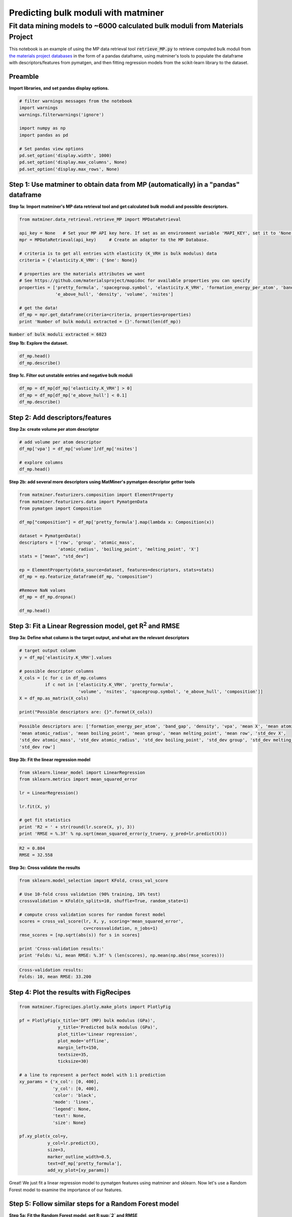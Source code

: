 
====================================
Predicting bulk moduli with matminer
====================================


-----------------------------------------------------------------------------
Fit data mining models to ~6000 calculated bulk moduli from Materials Project
-----------------------------------------------------------------------------


This notebook is an example of using the MP data retrieval tool :code:`retrieve_MP.py` to retrieve computed bulk moduli from
`the materials project databases <https://materialsproject.org/>`_ in the form of a pandas dataframe, using matminer's tools to populate
the dataframe with descriptors/features from pymatgen, and then fitting regression models from the scikit-learn library to
the dataset.

Preamble
________

**Import libraries, and set pandas display options.**

.. code-block:: python

    # filter warnings messages from the notebook
    import warnings
    warnings.filterwarnings('ignore')

    import numpy as np
    import pandas as pd

    # Set pandas view options
    pd.set_option('display.width', 1000)
    pd.set_option('display.max_columns', None)
    pd.set_option('display.max_rows', None)

Step 1: Use matminer to obtain data from MP (automatically) in a "pandas" dataframe
___________________________________________________________________________________


**Step 1a: Import matminer's MP data retrieval tool and get calculated bulk moduli and possible descriptors.**

.. code-block:: python

    from matminer.data_retrieval.retrieve_MP import MPDataRetrieval

    api_key = None   # Set your MP API key here. If set as an environment variable 'MAPI_KEY', set it to 'None'
    mpr = MPDataRetrieval(api_key)     # Create an adapter to the MP Database.

    # criteria is to get all entries with elasticity (K_VRH is bulk modulus) data
    criteria = {'elasticity.K_VRH': {'$ne': None}}

    # properties are the materials attributes we want
    # See https://github.com/materialsproject/mapidoc for available properties you can specify
    properties = ['pretty_formula', 'spacegroup.symbol', 'elasticity.K_VRH', 'formation_energy_per_atom', 'band_gap',
                  'e_above_hull', 'density', 'volume', 'nsites']

    # get the data!
    df_mp = mpr.get_dataframe(criteria=criteria, properties=properties)
    print 'Number of bulk moduli extracted = {}'.format(len(df_mp))



:code:`Number of bulk moduli extracted = 6023`

**Step 1b: Explore the dataset.**


.. code-block:: python

    df_mp.head()
    df_mp.describe()


**Step 1c. Filter out unstable entries and negative bulk moduli**

..  code-block:: python

    df_mp = df_mp[df_mp['elasticity.K_VRH'] > 0]
    df_mp = df_mp[df_mp['e_above_hull'] < 0.1]
    df_mp.describe()


Step 2: Add descriptors/features
________________________________

**Step 2a: create volume per atom descriptor**

..  code-block:: python

    # add volume per atom descriptor
    df_mp['vpa'] = df_mp['volume']/df_mp['nsites']

    # explore columns
    df_mp.head()


**Step 2b: add several more descriptors using MatMiner's pymatgen descriptor getter tools**

.. code-block:: python

    from matminer.featurizers.composition import ElementProperty
    from matminer.featurizers.data import PymatgenData
    from pymatgen import Composition

    df_mp["composition"] = df_mp['pretty_formula'].map(lambda x: Composition(x))

    dataset = PymatgenData()
    descriptors = ['row', 'group', 'atomic_mass',
                   'atomic_radius', 'boiling_point', 'melting_point', 'X']
    stats = ["mean", "std_dev"]

    ep = ElementProperty(data_source=dataset, features=descriptors, stats=stats)
    df_mp = ep.featurize_dataframe(df_mp, "composition")

    #Remove NaN values
    df_mp = df_mp.dropna()

    df_mp.head()


Step 3: Fit a Linear Regression model, get R\ :sup:`2` and RMSE
_______________________________________________________________

**Step 3a: Define what column is the target output, and what are the relevant descriptors**

.. code-block:: python

    # target output column
    y = df_mp['elasticity.K_VRH'].values

    # possible descriptor columns
    X_cols = [c for c in df_mp.columns
              if c not in ['elasticity.K_VRH', 'pretty_formula',
                           'volume', 'nsites', 'spacegroup.symbol', 'e_above_hull', 'composition']]
    X = df_mp.as_matrix(X_cols)

    print("Possible descriptors are: {}".format(X_cols))



.. code-block:: python

    Possible descriptors are: ['formation_energy_per_atom', 'band_gap', 'density', 'vpa', 'mean X', 'mean atomic_mass',
    'mean atomic_radius', 'mean boiling_point', 'mean group', 'mean melting_point', 'mean row', 'std_dev X',
    'std_dev atomic_mass', 'std_dev atomic_radius', 'std_dev boiling_point', 'std_dev group', 'std_dev melting_point',
    'std_dev row']


**Step 3b: Fit the linear regression model**

.. code-block:: python

    from sklearn.linear_model import LinearRegression
    from sklearn.metrics import mean_squared_error

    lr = LinearRegression()

    lr.fit(X, y)

    # get fit statistics
    print 'R2 = ' + str(round(lr.score(X, y), 3))
    print 'RMSE = %.3f' % np.sqrt(mean_squared_error(y_true=y, y_pred=lr.predict(X)))

.. code-block:: python

    R2 = 0.804
    RMSE = 32.558


**Step 3c: Cross validate the results**

.. code-block:: python

    from sklearn.model_selection import KFold, cross_val_score

    # Use 10-fold cross validation (90% training, 10% test)
    crossvalidation = KFold(n_splits=10, shuffle=True, random_state=1)

    # compute cross validation scores for random forest model
    scores = cross_val_score(lr, X, y, scoring='mean_squared_error',
                             cv=crossvalidation, n_jobs=1)
    rmse_scores = [np.sqrt(abs(s)) for s in scores]

    print 'Cross-validation results:'
    print 'Folds: %i, mean RMSE: %.3f' % (len(scores), np.mean(np.abs(rmse_scores)))


.. code-block:: python

    Cross-validation results:
    Folds: 10, mean RMSE: 33.200


Step 4: Plot the results with FigRecipes
________________________________________

.. code-block:: python

    from matminer.figrecipes.plotly.make_plots import PlotlyFig

    pf = PlotlyFig(x_title='DFT (MP) bulk modulus (GPa)',
                   y_title='Predicted bulk modulus (GPa)',
                   plot_title='Linear regression',
                   plot_mode='offline',
                   margin_left=150,
                   textsize=35,
                   ticksize=30)

    # a line to represent a perfect model with 1:1 prediction
    xy_params = {'x_col': [0, 400],
                 'y_col': [0, 400],
                 'color': 'black',
                 'mode': 'lines',
                 'legend': None,
                 'text': None,
                 'size': None}

    pf.xy_plot(x_col=y,
               y_col=lr.predict(X),
               size=3,
               marker_outline_width=0.5,
               text=df_mp['pretty_formula'],
               add_xy_plot=[xy_params])


.. image:: _static/example_bulkmod.png
   :scale: 70

Great! We just fit a linear regression model to pymatgen features using matminer and sklearn. Now let's use a Random
Forest model to examine the importance of our features.

Step 5: Follow similar steps for a Random Forest model
______________________________________________________


**Step 5a: Fit the Random Forest model, get R:sup:`2` and RMSE**

.. code-block:: python

   from sklearn.ensemble import RandomForestRegressor

   rf = RandomForestRegressor(n_estimators=50, random_state=1)

   rf.fit(X, y)
   print 'R2 = ' + str(round(rf.score(X, y), 3))
   print 'RMSE = %.3f' % np.sqrt(mean_squared_error(y_true=y, y_pred=rf.predict(X)))

.. code-block:: python

    R2 = 0.988
    RMSE = 7.947


**Step 5b: Cross-validate the results**

.. code-block:: python

    # compute cross validation scores for random forest model
    scores = cross_val_score(rf, X, y, scoring='mean_squared_error', cv=crossvalidation, n_jobs=1)

    rmse_scores = [np.sqrt(abs(s)) for s in scores]
    print 'Cross-validation results:'
    print 'Folds: %i, mean RMSE: %.3f' % (len(scores), np.mean(np.abs(rmse_scores)))

.. code-block:: python

    Cross-validation results:
    Folds: 10, mean RMSE: 20.087


Step 6: Plot our results and determine what features are the most important
___________________________________________________________________________

**Step 6a: Plot the random forest model**

.. code-block:: python

    from matminer.figrecipes.plotly.make_plots import PlotlyFig

    pf_rf = PlotlyFig(x_title='DFT (MP) bulk modulus (GPa)',
                      y_title='Random forest bulk modulus (GPa)',
                      plot_title='Random forest regression',
                      plot_mode='offline',
                      margin_left=150,
                      textsize=35,
                      ticksize=30)

    # a line to represent a perfect model with 1:1 prediction
    xy_line = {'x_col': [0, 450],
               'y_col': [0, 450],
               'color': 'black',
               'mode': 'lines',
               'legend': None,
               'text': None,
               'size': None}


    pf_rf.xy_plot(x_col=y,
                  y_col=rf.predict(X),
                  size=3,
                  marker_outline_width=0.5,
                  text=df_mp['pretty_formula'],
                  add_xy_plot=[xy_line])

.. image:: _static/example_bulkmod_rf.png
   :scale: 80

**Step 6b: Plot the importance of the features we used**

.. code-block:: python

    importances = rf.feature_importances_
    indices = np.argsort(importances)[::-1]

    PlotlyFig(y_title='Importance (%)',
              plot_title='Feature by importances',
              plot_mode='offline',
              margin_left=150,
              textsize=20,
              ticksize=15)\
              .bar_chart(x=X_cols, y=importances[indices])

.. image:: _static/example_bulkmod_feats.png
   :scale: 90
